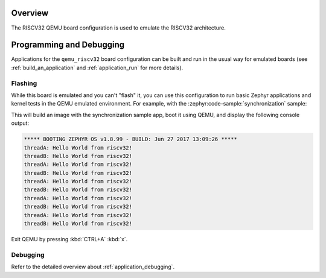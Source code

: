 .. zephyr:board:: qemu_riscv32

Overview
********

The RISCV32 QEMU board configuration is used to emulate the RISCV32 architecture.

Programming and Debugging
*************************

.. zephyr:board-supported-runners::

Applications for the ``qemu_riscv32`` board configuration can be built and run in
the usual way for emulated boards (see :ref:`build_an_application` and
:ref:`application_run` for more details).

Flashing
========

While this board is emulated and you can't "flash" it, you can use this
configuration to run basic Zephyr applications and kernel tests in the QEMU
emulated environment. For example, with the :zephyr:code-sample:`synchronization` sample:

.. zephyr-app-commands::
   :zephyr-app: samples/synchronization
   :host-os: unix
   :board: qemu_riscv32
   :goals: run

This will build an image with the synchronization sample app, boot it using
QEMU, and display the following console output:

.. code-block:: console

        ***** BOOTING ZEPHYR OS v1.8.99 - BUILD: Jun 27 2017 13:09:26 *****
        threadA: Hello World from riscv32!
        threadB: Hello World from riscv32!
        threadA: Hello World from riscv32!
        threadB: Hello World from riscv32!
        threadA: Hello World from riscv32!
        threadB: Hello World from riscv32!
        threadA: Hello World from riscv32!
        threadB: Hello World from riscv32!
        threadA: Hello World from riscv32!
        threadB: Hello World from riscv32!

Exit QEMU by pressing :kbd:`CTRL+A` :kbd:`x`.

Debugging
=========

Refer to the detailed overview about :ref:`application_debugging`.
